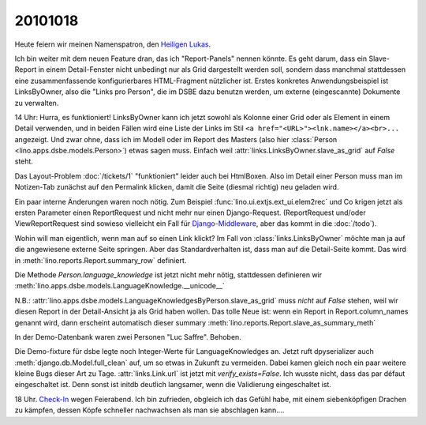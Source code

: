 20101018
========

Heute feiern wir meinen Namenspatron, den
`Heiligen Lukas <den http://de.wikipedia.org/wiki/Lukas_(Evangelist)>`_.

Ich bin weiter mit dem neuen Feature dran, das ich "Report-Panels" nennen könnte. 
Es geht darum, dass ein Slave-Report in einem Detail-Fenster nicht unbedingt 
nur als Grid dargestellt werden soll, sondern dass manchmal stattdessen eine 
zusammenfassende konfigurierbares HTML-Fragment nützlicher ist.
Erstes konkretes Anwendungsbeispiel ist LinksByOwner, also die "Links pro Person", 
die im DSBE dazu benutzn werden, um externe (eingescannte) Dokumente zu verwalten.

14 Uhr: Hurra, es funktioniert! LinksByOwner kann ich jetzt sowohl als Kolonne einer Grid 
oder als Element in einem Detail verwenden, und in beiden Fällen wird eine Liste 
der Links im Stil 
``<a href="<URL>"><lnk.name></a><br>...`` angezeigt. Und zwar ohne, 
dass ich im Modell oder im Report des Masters (also hier 
:class:`Person <lino.apps.dsbe.models.Person>`) etwas sagen muss. 
Einfach weil :attr:`links.LinksByOwner.slave_as_grid` auf `False` steht.

Das Layout-Problem :doc:`/tickets/1` "funktioniert" leider auch bei HtmlBoxen. 
Also im Detail einer Person muss man im Notizen-Tab zunächst auf den Permalink 
klicken, damit die Seite (diesmal richtig) neu geladen wird.
  
Ein paar interne Änderungen waren noch nötig.
Zum Beispiel :func:`lino.ui.extjs.ext_ui.elem2rec` und Co krigen 
jetzt als ersten Parameter 
einen ReportRequest und nicht mehr nur einen Django-Request.
(ReportRequest und/oder ViewReportRequest 
sind sowieso vielleicht 
ein Fall für `Django-Middleware <http://docs.djangoproject.com/en/dev/topics/http/middleware/>`_,
aber das kommt in die :doc:`/todo`).

Wohin will man eigentlich, wenn man auf so einen Link klickt? 
Im Fall von :class:`links.LinksByOwner` möchte man ja auf die 
angewiesene externe Seite springen. 
Aber das Standardverhalten ist, dass man auf die Detail-Seite kommt.   
Das wird in :meth:`lino.reports.Report.summary_row` 
definiert.

Die Methode `Person.language_knowledge` ist jetzt nicht mehr nötig, 
stattdessen definieren wir 
:meth:`lino.apps.dsbe.models.LanguageKnowledge.__unicode__`

N.B.: :attr:`lino.apps.dsbe.models.LanguageKnowledgesByPerson.slave_as_grid` 
muss *nicht* auf `False` stehen, weil wir diesen Report in der Detail-Ansicht 
ja als Grid haben wollen. 
Das tolle Neue ist: wenn ein Report in Report.column_names genannt wird, 
dann erscheint automatisch dieser summary
:meth:`lino.reports.Report.slave_as_summary_meth` 

In der Demo-Datenbank waren zwei Personen "Luc Saffre". Behoben.

Die Demo-fixture für dsbe legte noch Integer-Werte für LanguageKnowledges an.
Jetzt ruft dpyserializer auch :meth:`django.db.Model.full_clean` auf, 
um so etwas in Zukunft zu vermeiden. Dabei kamen gleich noch ein paar 
weitere kleine Bugs dieser Art zu Tage.
:attr:`links.Link.url` ist jetzt mit `verify_exists=False`. 
Ich wusste nicht, dass das par défaut eingeschaltet ist.
Denn sonst ist initdb deutlich langsamer, wenn die Validierung eingeschaltet ist.
  
18 Uhr. `Check-In <http://code.google.com/p/lino/source/detail?r=7ff3506984570682747ddb4b47c87f902128b8cf>`_ 
wegen Feierabend.
Ich bin zufrieden, obgleich ich das Gefühl habe, mit 
einem siebenköpfigen Drachen zu kämpfen, dessen Köpfe 
schneller nachwachsen als man sie abschlagen kann....

